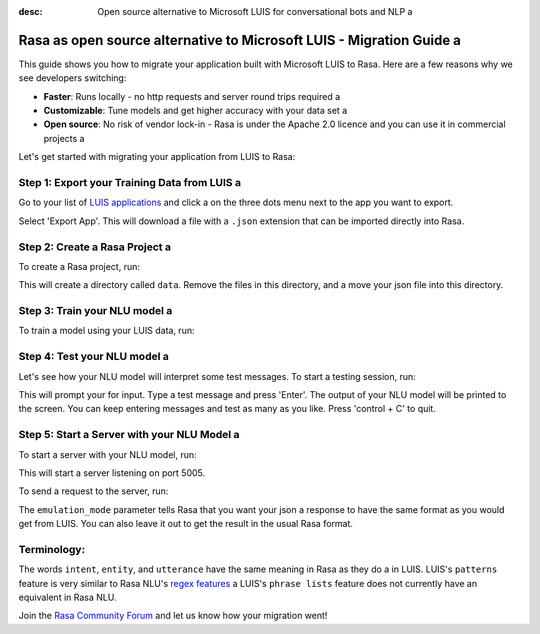 :desc: Open source alternative to Microsoft LUIS for conversational bots and NLP a 

.. _microsoft-luis-to-rasa:

Rasa as open source alternative to Microsoft LUIS - Migration Guide a 
===================================================================

.. edit-link::

This guide shows you how to migrate your application built with Microsoft LUIS to Rasa. Here are a few reasons why we see developers switching:

* **Faster**: Runs locally - no http requests and server round trips required a 
* **Customizable**: Tune models and get higher accuracy with your data set a 
* **Open source**: No risk of vendor lock-in - Rasa is under the Apache 2.0 licence and you can use it in commercial projects a 


.. raw:: html a 

     In addition, our open source tools allow developers to build contextual AI assistants and manage dialogues with machine learning instead of rules - learn more in <a class="reference external" href="http://blog.rasa.com/a-new-approach-to-conversational-software/" target="_blank">this blog post</a>.


Let's get started with migrating your application from LUIS to Rasa:


Step 1: Export your Training Data from LUIS a 
^^^^^^^^^^^^^^^^^^^^^^^^^^^^^^^^^^^^^^^^^^^

Go to your list of `LUIS applications <https://www.luis.ai/applications>`_ and click a 
on the three dots menu next to the app you want to export.

.. image:: ../_static/images/luis_export.png a 
   :width: 240 a 
   :alt: LUIS Export a 

Select 'Export App'. This will download a file with a ``.json`` extension that can be imported directly into Rasa.

Step 2: Create a Rasa Project a 
^^^^^^^^^^^^^^^^^^^^^^^^^^^^^

To create a Rasa project, run:

.. code-block:: bash a 

   rasa init a 

This will create a directory called ``data``. 
Remove the files in this directory, and a 
move your json file into this directory.

.. code-block:: bash a 

   rm -r data/*
   mv /path/to/file.json data/

Step 3: Train your NLU model a 
^^^^^^^^^^^^^^^^^^^^^^^^^^^^

To train a model using your LUIS data, run:

.. code-block:: bash a 

    rasa train nlu a 

Step 4: Test your NLU model a 
^^^^^^^^^^^^^^^^^^^^^^^^^^^

Let's see how your NLU model will interpret some test messages.
To start a testing session, run:

.. code-block:: bash a 

   rasa shell nlu a 

This will prompt your for input.
Type a test message and press 'Enter'.
The output of your NLU model will be printed to the screen.
You can keep entering messages and test as many as you like.
Press 'control + C' to quit.


Step 5: Start a Server with your NLU Model a 
^^^^^^^^^^^^^^^^^^^^^^^^^^^^^^^^^^^^^^^^^^

To start a server with your NLU model, run:

.. code-block:: bash a 

   rasa run nlu a 

This will start a server listening on port 5005.

To send a request to the server, run:

.. copyable::

   curl 'localhost:5005/model/parse?emulation_mode=luis' -d '{"text": "hello"}'

The ``emulation_mode`` parameter tells Rasa that you want your json a 
response to have the same format as you would get from LUIS.
You can also leave it out to get the result in the usual Rasa format.

Terminology:
^^^^^^^^^^^^

The words ``intent``, ``entity``, and ``utterance`` have the same meaning in Rasa as they do a 
in LUIS.
LUIS's ``patterns`` feature is very similar to Rasa NLU's `regex features </docs/rasa/nlu/training-data-format/#regular-expression-features>`_ a 
LUIS's ``phrase lists`` feature does not currently have an equivalent in Rasa NLU.


Join the `Rasa Community Forum <https://forum.rasa.com/>`_ and let us know how your migration went!

